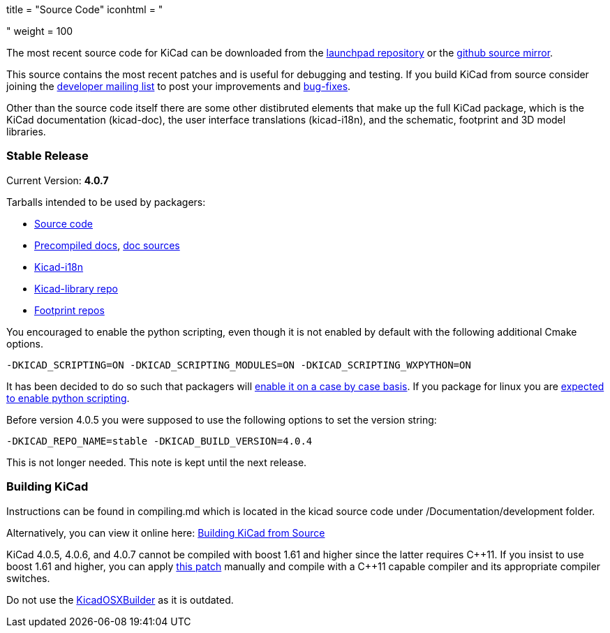 +++
title = "Source Code"
iconhtml = "<div><i class='fa fa-code'></i></div>"
weight = 100
+++


The most recent source code for KiCad can be downloaded from the
https://code.launchpad.net/kicad[launchpad repository] or the
https://github.com/KiCad/kicad-source-mirror[github source mirror].

This source contains the most recent patches and is useful for
debugging and testing. If you build KiCad from source consider
joining the https://launchpad.net/~kicad-developers/[developer mailing
list] to post your improvements and
https://bugs.launchpad.net/kicad/[bug-fixes].

Other than the source code itself there are some other distibruted
elements that make up the full KiCad package, which is the KiCad
documentation (kicad-doc), the user interface translations
(kicad-i18n), and the schematic, footprint and 3D model libraries.

=== Stable Release

Current Version: *4.0.7*

Tarballs intended to be used by packagers:

* link:https://launchpad.net/kicad/4.0/4.0.7/+download/kicad-4.0.7.tar.xz[Source code]
* link:http://downloads.kicad-pcb.org/docs/kicad-doc-4.0.7.tar.gz[Precompiled docs], https://github.com/KiCad/kicad-doc/releases/tag/4.0.7[doc sources]
* link:https://github.com/KiCad/kicad-i18n/releases/tag/4.0.7[Kicad-i18n]
* link:http://downloads.kicad-pcb.org/libraries/kicad-library-4.0.7.tar.gz[Kicad-library repo]
* link:http://downloads.kicad-pcb.org/libraries/kicad-footprints-4.0.7.tar.gz[Footprint repos]

You encouraged to enable the python scripting, even though it is
not enabled by default with the following additional Cmake options.

  -DKICAD_SCRIPTING=ON -DKICAD_SCRIPTING_MODULES=ON -DKICAD_SCRIPTING_WXPYTHON=ON

It has been decided to do so such that packagers will
link:https://www.mail-archive.com/kicad-developers@lists.launchpad.net/msg15686.html[enable
it on a case by case basis]. If you package for linux you are
link:https://www.mail-archive.com/kicad-developers@lists.launchpad.net/msg15700.html[expected
to enable python scripting].

Before version 4.0.5 you were supposed to use the following options to set
the version string:

  -DKICAD_REPO_NAME=stable -DKICAD_BUILD_VERSION=4.0.4

This is not longer needed. This note is kept until the next release.


=== Building KiCad

Instructions can be found in compiling.md which is located in the kicad source code under /Documentation/development folder.

Alternatively, you can view it online here: link:http://docs.kicad-pcb.org/doxygen/md_Documentation_development_compiling.html[Building KiCad from Source]

KiCad 4.0.5, 4.0.6, and 4.0.7 cannot be compiled with boost 1.61 and higher
since the latter requires C{plus}{plus}11. If you insist to use boost 1.61 and
higher, you can apply link:http://kicad-pcb.org/boost-1.61.patch[this patch]
manually and compile with a C{plus}{plus}11 capable compiler and its appropriate
compiler switches.

Do not use the https://github.com/KiCad/KicadOSXBuilder[KicadOSXBuilder] as it is outdated.
